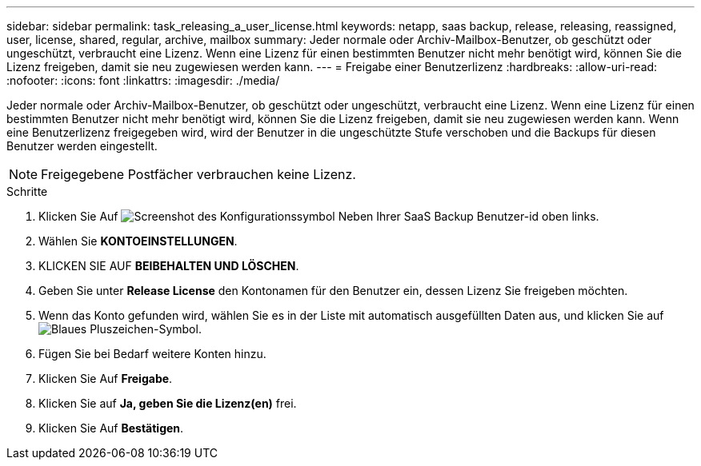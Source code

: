 ---
sidebar: sidebar 
permalink: task_releasing_a_user_license.html 
keywords: netapp, saas backup, release, releasing, reassigned, user, license, shared, regular, archive, mailbox 
summary: Jeder normale oder Archiv-Mailbox-Benutzer, ob geschützt oder ungeschützt, verbraucht eine Lizenz. Wenn eine Lizenz für einen bestimmten Benutzer nicht mehr benötigt wird, können Sie die Lizenz freigeben, damit sie neu zugewiesen werden kann. 
---
= Freigabe einer Benutzerlizenz
:hardbreaks:
:allow-uri-read: 
:nofooter: 
:icons: font
:linkattrs: 
:imagesdir: ./media/


[role="lead"]
Jeder normale oder Archiv-Mailbox-Benutzer, ob geschützt oder ungeschützt, verbraucht eine Lizenz. Wenn eine Lizenz für einen bestimmten Benutzer nicht mehr benötigt wird, können Sie die Lizenz freigeben, damit sie neu zugewiesen werden kann. Wenn eine Benutzerlizenz freigegeben wird, wird der Benutzer in die ungeschützte Stufe verschoben und die Backups für diesen Benutzer werden eingestellt.


NOTE: Freigegebene Postfächer verbrauchen keine Lizenz.

.Schritte
. Klicken Sie Auf image:configure_icon.gif["Screenshot des Konfigurationssymbol"] Neben Ihrer SaaS Backup Benutzer-id oben links.
. Wählen Sie *KONTOEINSTELLUNGEN*.
. KLICKEN SIE AUF *BEIBEHALTEN UND LÖSCHEN*.
. Geben Sie unter *Release License* den Kontonamen für den Benutzer ein, dessen Lizenz Sie freigeben möchten.
. Wenn das Konto gefunden wird, wählen Sie es in der Liste mit automatisch ausgefüllten Daten aus, und klicken Sie auf image:bluecircle_icon.gif["Blaues Pluszeichen-Symbol"].
. Fügen Sie bei Bedarf weitere Konten hinzu.
. Klicken Sie Auf *Freigabe*.
. Klicken Sie auf *Ja, geben Sie die Lizenz(en)* frei.
. Klicken Sie Auf *Bestätigen*.

